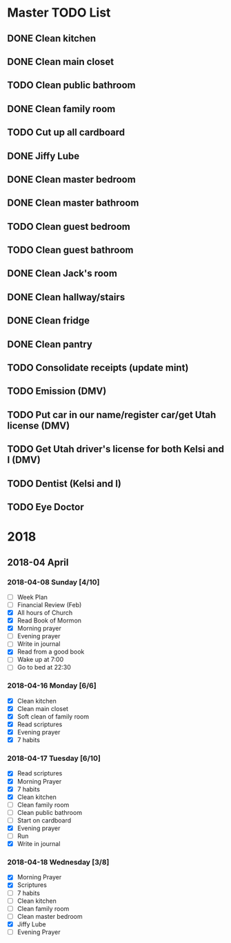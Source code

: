 #+STARTUP: hidestars

* Master TODO List
** DONE Clean kitchen
   CLOSED: [2018-05-01 Tue 22:24] DEADLINE: <2018-04-16 Mon>
** DONE Clean main closet
   CLOSED: [2018-04-16 Mon 21:51] DEADLINE: <2018-04-16 Mon>
** TODO Clean public bathroom
   DEADLINE: <2018-04-17 Tue>
** DONE Clean family room
   CLOSED: [2018-05-01 Tue 22:24] DEADLINE: <2018-04-17 Tue>
** TODO Cut up all cardboard
   DEADLINE: <2018-04-18 Wed> SCHEDULED: <2018-04-17 Tue>
** DONE Jiffy Lube
   CLOSED: [2018-04-18 Wed 22:55] DEADLINE: <2018-04-18 Wed>
** DONE Clean master bedroom
   CLOSED: [2018-04-22 Sun 17:56] DEADLINE: <2018-04-18 Wed>
** DONE Clean master bathroom
   CLOSED: [2018-05-01 Tue 22:24] DEADLINE: <2018-04-18 Wed>
** TODO Clean guest bedroom
   DEADLINE: <2018-04-19 Thu>
** TODO Clean guest bathroom
   DEADLINE: <2018-04-19 Thu>
** DONE Clean Jack's room
   CLOSED: [2018-05-01 Tue 22:24] DEADLINE: <2018-04-20 Fri>
** DONE Clean hallway/stairs
   CLOSED: [2018-05-01 Tue 22:24] DEADLINE: <2018-04-20 Fri>
** DONE Clean fridge
   CLOSED: [2018-05-01 Tue 22:24] DEADLINE: <2018-04-21 Sat>
** DONE Clean pantry
   CLOSED: [2018-05-01 Tue 22:24] DEADLINE: <2018-04-21 Sat>
** TODO Consolidate receipts (update mint)
** TODO Emission (DMV)
** TODO Put car in our name/register car/get Utah license (DMV)
** TODO Get Utah driver's license for both Kelsi and I (DMV)
** TODO Dentist (Kelsi and I)
** TODO Eye Doctor
* 2018
** 2018-04 April
*** 2018-04-08 Sunday [4/10]
    - [ ] Week Plan
    - [ ] Financial Review (Feb)
    - [X] All hours of Church
    - [X] Read Book of Mormon
    - [X] Morning prayer
    - [ ] Evening prayer
    - [ ] Write in journal
    - [X] Read from a good book
    - [ ] Wake up at 7:00
    - [ ] Go to bed at 22:30
*** 2018-04-16 Monday [6/6]
    - [X] Clean kitchen
    - [X] Clean main closet
    - [X] Soft clean of family room
    - [X] Read scriptures
    - [X] Evening prayer
    - [X] 7 habits
*** 2018-04-17 Tuesday [6/10]
    - [X] Read scriptures
    - [X] Morning Prayer
    - [X] 7 habits
    - [X] Clean kitchen
    - [ ] Clean family room
    - [ ] Clean public bathroom
    - [ ] Start on cardboard
    - [X] Evening prayer
    - [ ] Run
    - [X] Write in journal
*** 2018-04-18 Wednesday [3/8]
    - [X] Morning Prayer
    - [X] Scriptures
    - [ ] 7 habits
    - [ ] Clean kitchen
    - [ ] Clean family room
    - [ ] Clean master bedroom
    - [X] Jiffy Lube
    - [ ] Evening Prayer
